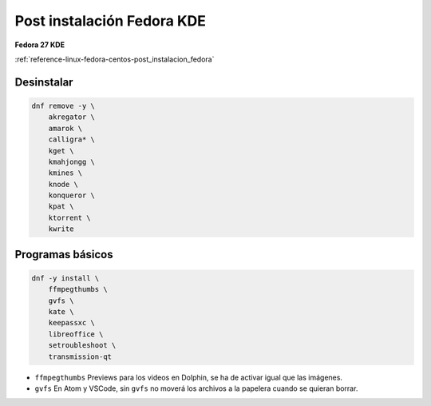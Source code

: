 .. _reference-linux-fedora-centos-post_instalacion_fedora_kde:

###########################
Post instalación Fedora KDE
###########################

**Fedora 27 KDE**

:ref:`reference-linux-fedora-centos-post_instalacion_fedora`

Desinstalar
***********

.. code-block:: bash

    dnf remove -y \
        akregator \
        amarok \
        calligra* \
        kget \
        kmahjongg \
        kmines \
        knode \
        konqueror \
        kpat \
        ktorrent \
        kwrite

Programas básicos
*****************

.. code-block:: bash

    dnf -y install \
        ffmpegthumbs \
        gvfs \
        kate \
        keepassxc \
        libreoffice \
        setroubleshoot \
        transmission-qt

* ``ffmpegthumbs`` Previews para los videos en Dolphin, se ha de activar igual que las imágenes.
* ``gvfs`` En Atom y VSCode, sin ``gvfs`` no moverá los archivos a la papelera cuando se quieran borrar.
